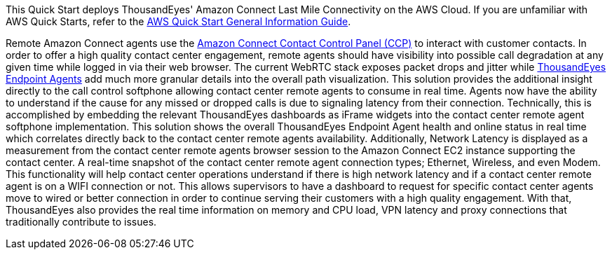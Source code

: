 This Quick Start deploys ThousandEyes' Amazon Connect Last Mile Connectivity on the AWS Cloud. If you are unfamiliar with AWS Quick Starts, refer to the https://fwd.aws/rA69w?[AWS Quick Start General Information Guide^].


Remote Amazon Connect agents use the https://docs.aws.amazon.com/connect/latest/adminguide/agent-user-guide.html[Amazon Connect Contact Control Panel (CCP)^] to interact with customer contacts. 
In order to offer a high quality contact center engagement, remote agents should have visibility into possible call degradation at any given time while logged in via their web browser. 
The current WebRTC stack exposes packet drops and jitter while https://www.thousandeyes.com/product/endpoint-agents/[ThousandEyes Endpoint Agents^] add much more granular details into the overall path visualization.
This solution provides the additional insight directly to the call control softphone allowing contact center remote agents to consume in real time. Agents now have the ability to understand if the cause for any missed or dropped calls is due to signaling latency from their connection. 
Technically, this is accomplished by embedding the relevant ThousandEyes dashboards as iFrame widgets into the contact center remote agent softphone implementation.  
This solution shows the overall ThousandEyes Endpoint Agent health and online status in real time which correlates directly back to the contact center remote agents availability. 
Additionally, Network Latency is displayed as a measurement from the contact center remote agents browser session to the Amazon Connect EC2 instance supporting the contact center. 
A real-time snapshot of the contact center remote agent connection types; Ethernet, Wireless, and even Modem. 
This functionality will help contact center operations understand if there is high network latency and if a contact center remote agent is on a WIFI connection or not. 
This allows supervisors to have a dashboard to request for specific contact center agents move to wired or better connection in order to continue serving their customers with a high quality engagement. With that, ThousandEyes also provides the real time information on memory and CPU load, VPN latency and proxy connections that traditionally contribute to issues. 
